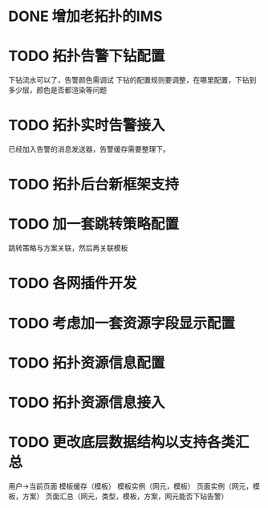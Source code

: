 * DONE 增加老拓扑的IMS
  CLOSED: [2013-02-27 周三 19:35]
* TODO 拓扑告警下钻配置
  DEADLINE: <2013-02-28 周四>
  下钻流水可以了，告警颜色需调试
  下钻的配置规则要调整，在哪里配置，下钻到多少层，颜色是否都渲染等问题
* TODO 拓扑实时告警接入
  DEADLINE: <2013-03-05 周二>
  已经加入告警的消息发送器，告警缓存需要整理下。
* TODO 拓扑后台新框架支持
* TODO 加一套跳转策略配置
	跳转策略与方案关联，然后再关联模板
* TODO 各网插件开发
* TODO 考虑加一套资源字段显示配置
* TODO 拓扑资源信息配置
* TODO 拓扑资源信息接入
* TODO 更改底层数据结构以支持各类汇总
	用户->当前页面
	模板缓存（模板）
	模板实例（网元，模板）
	页面实例（网元，模板，方案）
	页面汇总（网元，类型，模板，方案，网元能否下钻告警）


